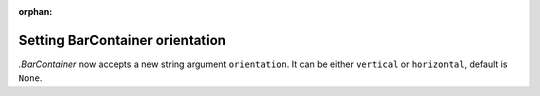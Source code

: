 :orphan:

Setting BarContainer orientation
--------------------------------
`.BarContainer` now accepts a new string argument ``orientation``.
It can be either ``vertical`` or ``horizontal``, default is ``None``.

